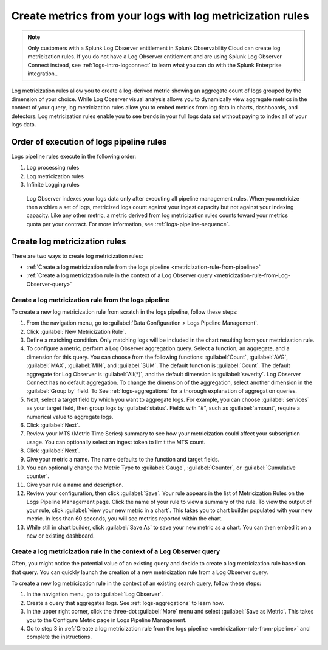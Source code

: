 .. _logs-metricization:

*****************************************************************************
Create metrics from your logs with log metricization rules
*****************************************************************************

.. meta created 2021-04-28
.. meta DOCS-2247

.. meta::
  :description: Manage the logs pipeline with log metricization rules.

.. note:: Only customers with a Splunk Log Observer entitlement in Splunk Observability Cloud can create log metricization rules. If you do not have a Log Observer entitlement and are using Splunk Log Observer Connect instead, see :ref:`logs-intro-logconnect` to learn what you can do with the Splunk Enterprise integration..

Log metricization rules allow you to create a log-derived metric showing an aggregate count of logs grouped by the dimension of your choice. While Log Observer visual analysis allows you to dynamically view aggregate metrics in the context of your query, log metricization rules allow you to embed metrics from log data in charts, dashboards, and detectors. Log metricization rules enable you to see trends in your full logs data set without paying to index all of your logs data.

Order of execution of logs pipeline rules
=============================================================================
Logs pipeline rules execute in the following order:

1. Log processing rules

2. Log metricization rules

3. Infinite Logging rules

 Log Observer indexes your logs data only after executing all pipeline management rules. When you metricize then archive a set of logs, metricized logs count against your ingest capacity but not against your indexing capacity. Like any other metric, a metric derived from log metricization rules counts toward your metrics quota per your contract. For more information, see :ref:`logs-pipeline-sequence`.

Create log metricization rules
=============================================================================
There are two ways to create log metricization rules:

* :ref:`Create a log metricization rule from the logs pipeline <metricization-rule-from-pipeline>`
* :ref:`Create a log metricization rule in the context of a Log Observer query <metricization-rule-from-Log-Observer-query>`

.. _metricization-rule-from-pipeline:

Create a log metricization rule from the logs pipeline
--------------------------------------------------------------------------------

To create a new log metricization rule from scratch in the logs pipeline, follow these steps:

1. From the navigation menu, go to :guilabel:`Data Configuration > Logs Pipeline Management`.

2. Click :guilabel:`New Metricization Rule`.

3. Define a matching condition. Only matching logs will be included in the chart resulting from your metricization rule.

4. To configure a metric, perform a Log Observer aggregation query. Select a function, an aggregate, and a dimension for this query. You can choose from the following functions: :guilabel:`Count`, :guilabel:`AVG`, :guilabel:`MAX`, :guilabel:`MIN`, and :guilabel:`SUM`. The default function is :guilabel:`Count`. The default aggregate for Log Observer is :guilabel:`All(*)`, and the default dimension is :guilabel:`severity`. Log Observer Connect has no default aggregation. To change the dimension of the aggregation, select another dimension in the :guilabel:`Group by` field. To See :ref:`logs-aggregations` for a thorough explanation of aggregation queries.

5. Next, select a target field by which you want to aggregate logs. For example, you can choose :guilabel:`services` as your target field, then group logs by :guilabel:`status`. Fields with "#", such as :guilabel:`amount`, require a numerical value to aggregate logs. 

6. Click :guilabel:`Next`.

7. Review your MTS (Metric Time Series) summary to see how your metricization could affect your subscription usage. You can optionally select an ingest token to limit the MTS count.

8. Click :guilabel:`Next`.

9. Give your metric a name. The name defaults to the function and target fields.

10. You can optionally change the Metric Type to :guilabel:`Gauge`, :guilabel:`Counter`, or :guilabel:`Cumulative counter`.

11. Give your rule a name and description.

12. Review your configuration, then click :guilabel:`Save`. Your rule appears in the list of Metricization Rules on the Logs Pipeline Management page. Click the name of your rule to view a summary of the rule. To view the output of your rule, click :guilabel:`view your new metric in a chart`. This takes you to chart builder populated with your new metric. In less than 60 seconds, you will see metrics reported within the chart.

13. While still in chart builder, click :guilabel:`Save As` to save your new metric as a chart. You can then embed it on a new or existing dashboard.

.. _metricization-rule-from-Log-Observer-query:

Create a log metricization rule in the context of a Log Observer query
--------------------------------------------------------------------------------

Often, you might notice the potential value of an existing query and decide to create a log metricization rule based on that query. You can quickly launch the creation of a new metricization rule from a Log Observer query. 
  
To create a new log metricization rule in the context of an existing search query, follow these steps:

1. In the navigation menu, go to :guilabel:`Log Observer`.

2. Create a query that aggregates logs. See :ref:`logs-aggregations` to learn how.

3. In the upper right corner, click the three-dot :guilabel:`More` menu and select :guilabel:`Save as Metric`. This takes you to the Configure Metric page in Logs Pipeline Management.

4. Go to step 3 in :ref:`Create a log metricization rule from the logs pipeline <metricization-rule-from-pipeline>` and complete the instructions.